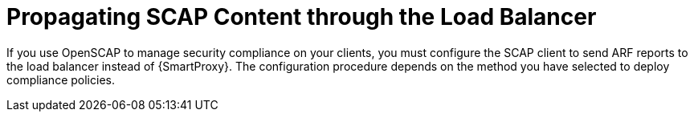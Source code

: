[id="propagating-scap-content-through-the-load-balancer_{context}"]
= Propagating SCAP Content through the Load Balancer

If you use OpenSCAP to manage security compliance on your clients, you must configure the SCAP client to send ARF reports to the load balancer instead of {SmartProxy}.
The configuration procedure depends on the method you have selected to deploy compliance policies.
